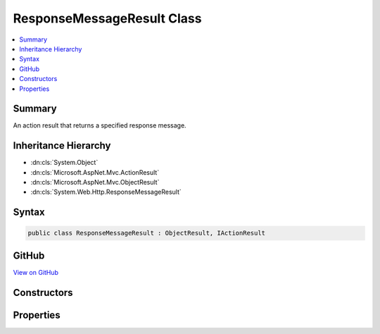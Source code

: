 

ResponseMessageResult Class
===========================



.. contents:: 
   :local:



Summary
-------

An action result that returns a specified response message.





Inheritance Hierarchy
---------------------


* :dn:cls:`System.Object`
* :dn:cls:`Microsoft.AspNet.Mvc.ActionResult`
* :dn:cls:`Microsoft.AspNet.Mvc.ObjectResult`
* :dn:cls:`System.Web.Http.ResponseMessageResult`








Syntax
------

.. code-block:: csharp

   public class ResponseMessageResult : ObjectResult, IActionResult





GitHub
------

`View on GitHub <https://github.com/aspnet/apidocs/blob/master/aspnet/mvc/src/Microsoft.AspNet.Mvc.WebApiCompatShim/ResponseMessageResult.cs>`_





.. dn:class:: System.Web.Http.ResponseMessageResult

Constructors
------------

.. dn:class:: System.Web.Http.ResponseMessageResult
    :noindex:
    :hidden:

    
    .. dn:constructor:: System.Web.Http.ResponseMessageResult.ResponseMessageResult(System.Net.Http.HttpResponseMessage)
    
        
    
        Initializes a new instance of the :any:`System.Web.Http.ResponseMessageResult` class.
    
        
        
        
        :param response: The response message.
        
        :type response: System.Net.Http.HttpResponseMessage
    
        
        .. code-block:: csharp
    
           public ResponseMessageResult(HttpResponseMessage response)
    

Properties
----------

.. dn:class:: System.Web.Http.ResponseMessageResult
    :noindex:
    :hidden:

    
    .. dn:property:: System.Web.Http.ResponseMessageResult.Response
    
        
    
        Gets the response message.
    
        
        :rtype: System.Net.Http.HttpResponseMessage
    
        
        .. code-block:: csharp
    
           public HttpResponseMessage Response { get; }
    

